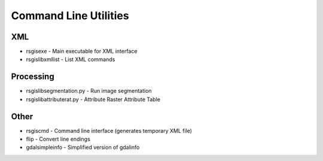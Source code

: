 Command Line Utilities
======================

XML
---
* rsgisexe - Main executable for XML interface
* rsgislibxmllist - List XML commands


Processing
-----------
* rsgislibsegmentation.py - Run image segmentation
* rsgislibattributerat.py - Attribute Raster Attribute Table

Other
-----
* rsgiscmd - Command line interface (generates temporary XML file)
* flip - Convert line endings
* gdalsimpleinfo - Simplified version of gdalinfo
